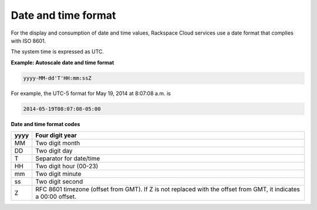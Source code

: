 .. _barbican-dg-date-time-format:

Date and time format
~~~~~~~~~~~~~~~~~~~~~

For the display and consumption of date and time values, Rackspace Cloud services
use a date format that complies with ISO 8601.

The system time is expressed as UTC.

**Example: Autoscale date and time format**

.. code::

    yyyy-MM-dd'T'HH:mm:ssZ

For example, the UTC-5 format for May 19, 2014 at 8:07:08 a.m. is

.. code::

    2014-05-19T08:07:08-05:00

**Date and time format codes**

+------+-----------------------------------------------------------+
| yyyy | Four digit year                                           |
+======+===========================================================+
| MM   | Two digit month                                           |
+------+-----------------------------------------------------------+
| DD   | Two digit day                                             |
+------+-----------------------------------------------------------+
| T    | Separator for date/time                                   |
+------+-----------------------------------------------------------+
| HH   | Two digit hour (00-23)                                    |
+------+-----------------------------------------------------------+
| mm   | Two digit minute                                          |
+------+-----------------------------------------------------------+
| ss   | Two digit second                                          |
+------+-----------------------------------------------------------+
| Z    | RFC 8601 timezone (offset from GMT). If Z is not replaced |
|      | with the offset from GMT, it indicates a 00:00 offset.    |
+------+-----------------------------------------------------------+
